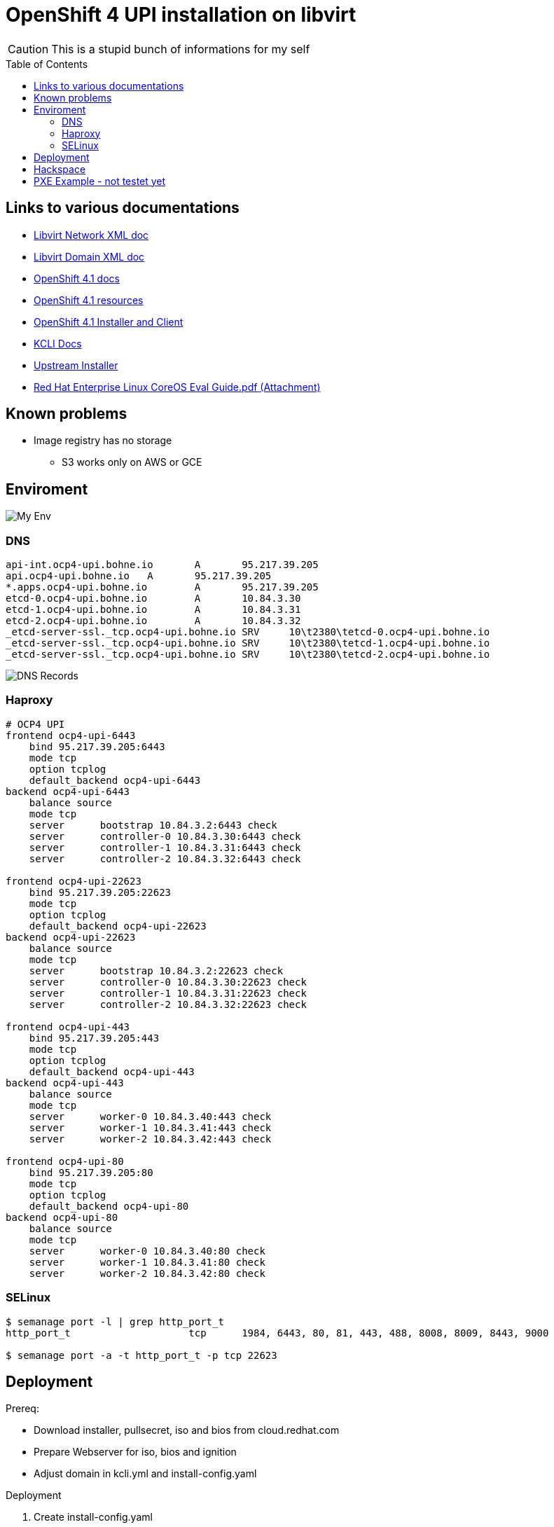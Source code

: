 # OpenShift 4 UPI installation on libvirt
ifdef::env-github[]
:imagesdir:
 https://gist.githubusercontent.com/path/to/gist/revision/dir/with/all/images
:tip-caption: :bulb:
:note-caption: :information_source:
:important-caption: :heavy_exclamation_mark:
:caution-caption: :fire:
:warning-caption: :warning:
endif::[]
ifndef::env-github[]
:imagesdir: ./
endif::[]
:toc:
:toc-placement!:

CAUTION: This is a stupid bunch of informations for my self

toc::[]


## Links to various documentations
* https://libvirt.org/formatnetwork.html[Libvirt Network XML doc]
* https://libvirt.org/formatdomain.html[Libvirt Domain XML doc]
* https://docs.openshift.com/container-platform/4.1/installing/installing_bare_metal/installing-bare-metal.html[OpenShift 4.1 docs]
* https://mirror.openshift.com/pub/openshift-v4/dependencies/rhcos/4.1/4.1.0-rc.3/[OpenShift 4.1 resources]
* https://openshift-release-artifacts.svc.ci.openshift.org/4.1.0-rc.3/[OpenShift 4.1 Installer and Client] 
* https://kcli.readthedocs.io/[KCLI Docs]
* https://github.com/coreos/coreos-installer[Upstream Installer]
* http://post-office.corp.redhat.com/archives/openshiftbeta/2019-May/msg00000.html[Red Hat Enterprise Linux CoreOS Eval Guide.pdf (Attachment)]

## Known problems

* Image registry has no storage
** S3 works only on AWS or GCE 

## Enviroment

image::my-env.png[My Env]

### DNS
----
api-int.ocp4-upi.bohne.io	A	95.217.39.205
api.ocp4-upi.bohne.io	A	95.217.39.205
*.apps.ocp4-upi.bohne.io	A	95.217.39.205
etcd-0.ocp4-upi.bohne.io	A	10.84.3.30
etcd-1.ocp4-upi.bohne.io	A	10.84.3.31
etcd-2.ocp4-upi.bohne.io	A	10.84.3.32
_etcd-server-ssl._tcp.ocp4-upi.bohne.io	SRV	10\t2380\tetcd-0.ocp4-upi.bohne.io
_etcd-server-ssl._tcp.ocp4-upi.bohne.io	SRV	10\t2380\tetcd-1.ocp4-upi.bohne.io
_etcd-server-ssl._tcp.ocp4-upi.bohne.io	SRV	10\t2380\tetcd-2.ocp4-upi.bohne.io
---- 

image::ocp4-upi-dns.png[DNS Records]

### Haproxy

[source,config]
----
# OCP4 UPI
frontend ocp4-upi-6443
    bind 95.217.39.205:6443
    mode tcp
    option tcplog
    default_backend ocp4-upi-6443
backend ocp4-upi-6443
    balance source
    mode tcp
    server      bootstrap 10.84.3.2:6443 check
    server      controller-0 10.84.3.30:6443 check
    server      controller-1 10.84.3.31:6443 check
    server      controller-2 10.84.3.32:6443 check

frontend ocp4-upi-22623
    bind 95.217.39.205:22623
    mode tcp
    option tcplog
    default_backend ocp4-upi-22623
backend ocp4-upi-22623
    balance source
    mode tcp
    server      bootstrap 10.84.3.2:22623 check
    server      controller-0 10.84.3.30:22623 check
    server      controller-1 10.84.3.31:22623 check
    server      controller-2 10.84.3.32:22623 check

frontend ocp4-upi-443
    bind 95.217.39.205:443
    mode tcp
    option tcplog
    default_backend ocp4-upi-443
backend ocp4-upi-443
    balance source
    mode tcp
    server      worker-0 10.84.3.40:443 check
    server      worker-1 10.84.3.41:443 check
    server      worker-2 10.84.3.42:443 check

frontend ocp4-upi-80
    bind 95.217.39.205:80
    mode tcp
    option tcplog
    default_backend ocp4-upi-80
backend ocp4-upi-80
    balance source
    mode tcp
    server      worker-0 10.84.3.40:80 check
    server      worker-1 10.84.3.41:80 check
    server      worker-2 10.84.3.42:80 check
----

### SELinux
----
$ semanage port -l | grep http_port_t
http_port_t                    tcp      1984, 6443, 80, 81, 443, 488, 8008, 8009, 8443, 9000

$ semanage port -a -t http_port_t -p tcp 22623
----

## Deployment

Prereq:

 * Download installer, pullsecret, iso and bios from cloud.redhat.com
 * Prepare Webserver for iso, bios and ignition
 * Adjust domain in kcli.yml and install-config.yaml

.Deployment

. Create install-config.yaml

  mkdir installer-config/
  cp install-config.yaml-without-secret installer-config/install-config.yaml
  vi installer-config/install-config.yaml

. Create ignition config

  # openshift-install create ignition-configs  --log-level debug --dir=installer-config/
  INFO Consuming "Install Config" from target directory

. Create igntion config for every host and add static ip adress

  # ./update-ign.sh
  Write /var/www/html/ocp4/bootstrap-0.ign
  Write /var/www/html/ocp4/master-[0:2].ign
  Write /var/www/html/ocp4/worker-[0:2].ign
  
. Create virtual machines 
  
  kcli plan -f kcli.yml ocp4-upi

. Paste ignition config to every machine
.. Bootstrap: 

  virsh console bootstrap.ocp4-upi.bohne.io
  <TAB><SPACE> Insert:
  ip=dhcp console=tty0 console=ttyS0 coreos.inst.install_dev=vda  coreos.inst.image_url=http://ds.bohne.io/ocp4/rhcos-4.1.0-x86_64-metal-bios.raw.gz coreos.inst.ignition_url=http://ds.bohne.io/ocp4/bootstrap-0.ign

.. Master 0-2

  virsh console controller-0.ocp4-upi.bohne.io
  <TAB><SPACE> Insert:
  ip=dhcp console=tty0 console=ttyS0 coreos.inst.install_dev=vda  coreos.inst.image_url=http://ds.bohne.io/ocp4/rhcos-4.1.0-x86_64-metal-bios.raw.gz  coreos.inst.ignition_url=http://ds.bohne.io/ocp4/master-0.ign
  
  virsh console controller-1.ocp4-upi.bohne.io
  <TAB><SPACE> Insert:
  ip=dhcp console=tty0 console=ttyS0 coreos.inst.install_dev=vda  coreos.inst.image_url=http://ds.bohne.io/ocp4/rhcos-4.1.0-x86_64-metal-bios.raw.gz  coreos.inst.ignition_url=http://ds.bohne.io/ocp4/master-1.ign

  virsh console controller-2.ocp4-upi.bohne.io
  <TAB><SPACE> Insert:
  ip=dhcp console=tty0 console=ttyS0 coreos.inst.install_dev=vda  coreos.inst.image_url=http://ds.bohne.io/ocp4/rhcos-4.1.0-x86_64-metal-bios.raw.gz  coreos.inst.ignition_url=http://ds.bohne.io/ocp4/master-2.ign

.. Worker 0-2

  virsh console worker-0.ocp4-upi.bohne.io
  <TAB><SPACE> Insert:
  ip=dhcp console=tty0 console=ttyS0 coreos.inst.install_dev=vda  coreos.inst.image_url=http://ds.bohne.io/ocp4/rhcos-4.1.0-x86_64-metal-bios.raw.gz  coreos.inst.ignition_url=http://ds.bohne.io/ocp4/worker-0.ign
  
  virsh console worker-1.ocp4-upi.bohne.io
  <TAB><SPACE> Insert:
  ip=dhcp console=tty0 console=ttyS0 coreos.inst.install_dev=vda  coreos.inst.image_url=http://ds.bohne.io/ocp4/rhcos-4.1.0-x86_64-metal-bios.raw.gz  coreos.inst.ignition_url=http://ds.bohne.io/ocp4/worker-1.ign

  virsh console worker-2.ocp4-upi.bohne.io
  <TAB><SPACE> Insert:
  ip=dhcp console=tty0 console=ttyS0 coreos.inst.install_dev=vda  coreos.inst.image_url=http://ds.bohne.io/ocp4/rhcos-4.1.0-x86_64-metal-bios.raw.gz  coreos.inst.ignition_url=http://ds.bohne.io/ocp4/worker-2.ign

. Wait for bootstrap complete

  $ openshift-install wait-for bootstrap-complete --log-level=debug --dir=installer-config
  DEBUG OpenShift Installer unreleased-master-980-g4efeb0c6777189e0f2571d82c12386780b14ef44
  DEBUG Built from commit 4efeb0c6777189e0f2571d82c12386780b14ef44
  INFO Waiting up to 30m0s for the Kubernetes API at https://api.ocp4-upi.bohne.io:6443...
  DEBUG Still waiting for the Kubernetes API: Get https://api.ocp4-upi.bohne.io:6443/version?timeout=32s: EOF
  DEBUG Still waiting for the Kubernetes API: the server could not find the requested resource
  DEBUG Still waiting for the Kubernetes API: the server could not find the requested resource
  DEBUG Still waiting for the Kubernetes API: the server could not find the requested resource
  DEBUG Still waiting for the Kubernetes API: the server could not find the requested resource
  DEBUG Still waiting for the Kubernetes API: the server could not find the requested resource
  DEBUG Still waiting for the Kubernetes API: Get https://api.ocp4-upi.bohne.io:6443/version?timeout=32s: EOF
  INFO API v1.13.4+838b4fa up
  INFO Waiting up to 30m0s for bootstrapping to complete...
  DEBUG Bootstrap status: complete
  INFO It is now safe to remove the bootstrap resources

. Destroy bootstrap

  # virsh destroy bootstrap.ocp4-upi.bohne.io

. Wait for install complete

  # openshift-install wait-for install-complete --log-level=debug --dir=installer-config
  DEBUG OpenShift Installer unreleased-master-980-g4efeb0c6777189e0f2571d82c12386780b14ef44
  DEBUG Built from commit 4efeb0c6777189e0f2571d82c12386780b14ef44
  INFO Waiting up to 30m0s for the cluster at https://api.ocp4-upi.bohne.io:6443 to initialize...
  DEBUG Still waiting for the cluster to initialize: Working towards 4.1.0: 96% complete
  DEBUG Still waiting for the cluster to initialize: Working towards 4.1.0: 97% complete, waiting on authentication, image-registry, monitoring, openshift-samples
  DEBUG Still waiting for the cluster to initialize: Working towards 4.1.0: 97% complete
  DEBUG Still waiting for the cluster to initialize: Working towards 4.1.0: 97% complete
  DEBUG Still waiting for the cluster to initialize: Working towards 4.1.0: 98% complete, waiting on image-registry, openshift-samples
  DEBUG Still waiting for the cluster to initialize: Some cluster operators are still updating: image-registry, openshift-samples
  DEBUG Still waiting for the cluster to initialize: Working towards 4.1.0: 98% complete
  DEBUG Still waiting for the cluster to initialize: Working towards 4.1.0: 99% complete
  DEBUG Still waiting for the cluster to initialize: Working towards 4.1.0: 100% complete, waiting on image-registry

. Login into cluster

  export KUBECONFIG=installer-config/auth/kubeconfig
  oc get pods -A

  open https://console-openshift-console.apps.ocp4-upi.bohne.io

## Hackspace

----
# Static ip stuff
# Don't use `--slurpfile` because of https://github.com/stedolan/jq/issues/1908

cat bootstrap.ign | jq ".storage.files |= . + $(./static-ip.sh bootstrap.ocp4-upi.bohne.io 10.84.3.2)"  -c > /var/www/html/ocp4/bootstrap-static-ip.ign
----





## PXE Example - not testet yet

Maybe PXE boot is an good solution to automate the ignition stuff

----

[root@master Q-openstack]# cat ocp4-1.cfg 
PROMPT 0
TIMEOUT 100
SERIAL 0 115200

SAY ocp4-nvme kickstart install
SAY .
SAY DEFAULT is ocp4-http
DEFAULT ocp4-http

LABEL ocp4-http
   SAY ocp4-http:  Boot to ocp4 method using http
   KERNEL http://repo/repo/ocp4/rhcos-410.8.20190425.1-installer-kernel
   APPEND ip=dhcp rd.neednet=1 initrd=http://repo/repo/ocp4/rhcos-410.8.20190425.1-installer-initramfs.img console=ttyS0,115200n8 inst.sshd=1 coreos.inst=yes coreos.inst.install_dev=nvme1n1 coreos.inst.image_url=http://repo/repo/ocp4/rhcos-410.8.20190425.1-metal-bios.raw coreos.inst.ignition_url=http://repo/repo/ocp4/boostrap.ign
----

Source: https://coreos.slack.com/archives/C999USB0D/p1556627876298900